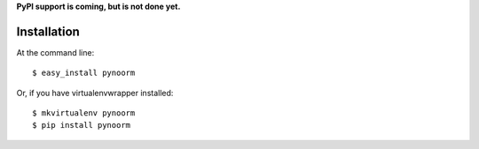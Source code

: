 .. highlight:: shell

**PyPI support is coming, but is not done yet.**


============
Installation
============


At the command line::

    $ easy_install pynoorm

Or, if you have virtualenvwrapper installed::

    $ mkvirtualenv pynoorm
    $ pip install pynoorm
